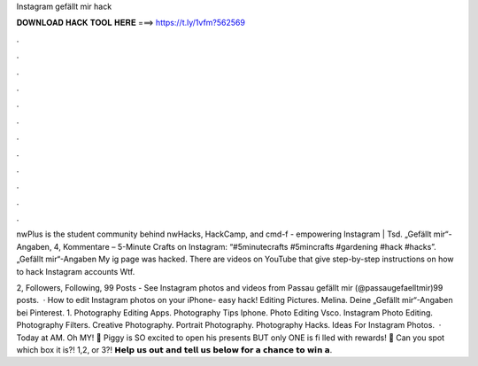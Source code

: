 Instagram gefällt mir hack



𝐃𝐎𝐖𝐍𝐋𝐎𝐀𝐃 𝐇𝐀𝐂𝐊 𝐓𝐎𝐎𝐋 𝐇𝐄𝐑𝐄 ===> https://t.ly/1vfm?562569



.



.



.



.



.



.



.



.



.



.



.



.

nwPlus is the student community behind nwHacks, HackCamp, and cmd-f - empowering  Instagram |  Tsd. „Gefällt mir“-Angaben, 4, Kommentare – 5-Minute Crafts on Instagram: “#5minutecrafts #5mincrafts #gardening #hack #hacks”. „Gefällt mir“-Angaben My ig page was hacked. There are videos on YouTube that give step-by-step instructions on how to hack Instagram accounts Wtf.

2, Followers, Following, 99 Posts - See Instagram photos and videos from Passau gefällt mir (@passaugefaelltmir)99 posts.  · How to edit Instagram photos on your iPhone- easy hack! Editing Pictures. Melina. Deine „Gefällt mir“-Angaben bei Pinterest. 1. Photography Editing Apps. Photography Tips Iphone. Photo Editing Vsco. Instagram Photo Editing. Photography Filters. Creative Photography. Portrait Photography. Photography Hacks. Ideas For Instagram Photos.  · Today at AM. Oh MY! 🤩 Piggy is SO excited to open his presents BUT only ONE is fi lled with rewards! 🥳 Can you spot which box it is?! 1,2, or 3?! 𝗛𝗲𝗹𝗽 𝘂𝘀 𝗼𝘂𝘁 𝗮𝗻𝗱 𝘁𝗲𝗹𝗹 𝘂𝘀 𝗯𝗲𝗹𝗼𝘄 𝗳𝗼𝗿 𝗮 𝗰𝗵𝗮𝗻𝗰𝗲 𝘁𝗼 𝘄𝗶𝗻 𝗮.
